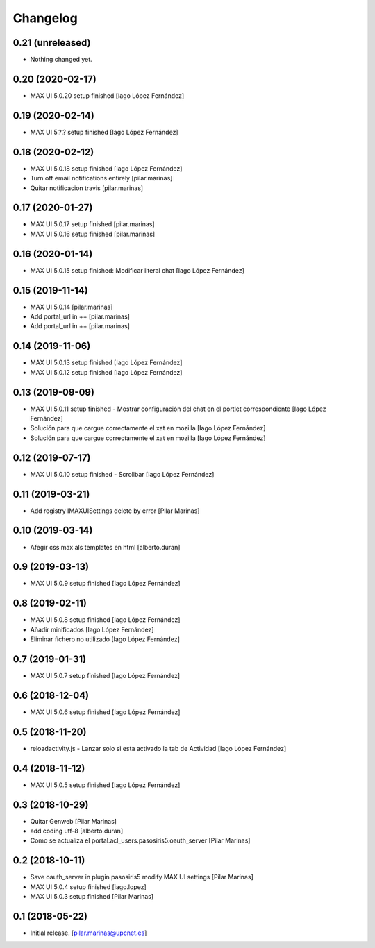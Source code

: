 Changelog
=========


0.21 (unreleased)
-----------------

- Nothing changed yet.


0.20 (2020-02-17)
-----------------

* MAX UI 5.0.20 setup finished [Iago López Fernández]

0.19 (2020-02-14)
-----------------

* MAX UI 5.?.? setup finished [Iago López Fernández]

0.18 (2020-02-12)
-----------------

* MAX UI 5.0.18 setup finished [Iago López Fernández]
* Turn off email notifications entirely [pilar.marinas]
* Quitar notificacion travis [pilar.marinas]

0.17 (2020-01-27)
-----------------

* MAX UI 5.0.17 setup finished [pilar.marinas]
* MAX UI 5.0.16 setup finished [pilar.marinas]

0.16 (2020-01-14)
-----------------

* MAX UI 5.0.15 setup finished: Modificar literal chat [Iago López Fernández]

0.15 (2019-11-14)
-----------------

* MAX UI 5.0.14 [pilar.marinas]
* Add portal_url in ++ [pilar.marinas]
* Add portal_url in ++ [pilar.marinas]

0.14 (2019-11-06)
-----------------

* MAX UI 5.0.13 setup finished [Iago López Fernández]
* MAX UI 5.0.12 setup finished [Iago López Fernández]

0.13 (2019-09-09)
-----------------

* MAX UI 5.0.11 setup finished - Mostrar configuración del chat en el portlet correspondiente [Iago López Fernández]
* Solución para que cargue correctamente el xat en mozilla [Iago López Fernández]
* Solución para que cargue correctamente el xat en mozilla [Iago López Fernández]

0.12 (2019-07-17)
-----------------

* MAX UI 5.0.10 setup finished - Scrollbar [Iago López Fernández]

0.11 (2019-03-21)
-----------------

* Add registry IMAXUISettings delete by error [Pilar Marinas]

0.10 (2019-03-14)
-----------------

* Afegir css max als templates en html [alberto.duran]

0.9 (2019-03-13)
----------------

* MAX UI 5.0.9 setup finished [Iago López Fernández]

0.8 (2019-02-11)
----------------

* MAX UI 5.0.8 setup finished [Iago López Fernández]
* Añadir minificados [Iago López Fernández]
* Eliminar fichero no utilizado [Iago López Fernández]

0.7 (2019-01-31)
----------------

* MAX UI 5.0.7 setup finished [Iago López Fernández]

0.6 (2018-12-04)
----------------

* MAX UI 5.0.6 setup finished [Iago López Fernández]

0.5 (2018-11-20)
----------------

* reloadactivity.js - Lanzar solo si esta activado la tab de Actividad [Iago López Fernández]

0.4 (2018-11-12)
----------------

* MAX UI 5.0.5 setup finished [Iago López Fernández]

0.3 (2018-10-29)
----------------

* Quitar Genweb [Pilar Marinas]
* add coding utf-8 [alberto.duran]
* Como se actualiza el portal.acl_users.pasosiris5.oauth_server [Pilar Marinas]

0.2 (2018-10-11)
----------------

* Save oauth_server in plugin pasosiris5 modify MAX UI settings [Pilar Marinas]
* MAX UI 5.0.4 setup finished [iago.lopez]
* MAX UI 5.0.3 setup finished [Pilar Marinas]

0.1 (2018-05-22)
----------------

- Initial release.
  [pilar.marinas@upcnet.es]
